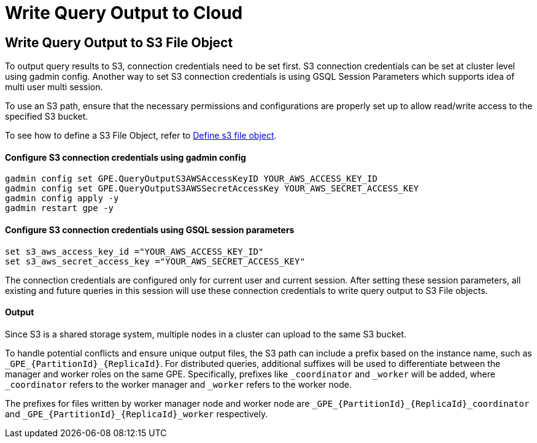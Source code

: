 = Write Query Output to Cloud

[#_write_query_data_to_s3]
== Write Query Output to S3 File Object
To output query results to S3, connection credentials need to be set first.
S3 connection credentials can be set at cluster level using gadmin config. Another way to set S3 connection credentials is using GSQL Session Parameters which supports idea of multi user multi session.

To use an S3 path, ensure that the necessary permissions and configurations are properly set up to allow read/write access to the specified S3 bucket.

To see how to define a S3 File Object, refer to xref:data-types.adoc#_define_s3_file_object[Define s3 file object].
[#_step_1]
==== Configure S3 connection credentials using gadmin config
[source,bash]
----
gadmin config set GPE.QueryOutputS3AWSAccessKeyID YOUR_AWS_ACCESS_KEY_ID
gadmin config set GPE.QueryOutputS3AWSSecretAccessKey YOUR_AWS_SECRET_ACCESS_KEY
gadmin config apply -y
gadmin restart gpe -y
----

==== Configure S3 connection credentials using GSQL session parameters
[source,bash]
----
set s3_aws_access_key_id ="YOUR_AWS_ACCESS_KEY_ID"
set s3_aws_secret_access_key ="YOUR_AWS_SECRET_ACCESS_KEY"
----
The connection credentials are configured only for current user and current session. After setting these session parameters, all existing and future queries in this session will use these connection credentials to write query output to S3 File objects.

==== Output
Since S3 is a shared storage system, multiple nodes in a cluster can upload to the same S3 bucket. 

To handle potential conflicts and ensure unique output files, the S3 path can include a prefix based on the instance name, such as `\_GPE_{PartitionId}_{ReplicaId}`. For distributed queries, additional suffixes will be used to differentiate between the manager and worker roles on the same GPE. Specifically, prefixes like `_coordinator` and `_worker` will be added, where `_coordinator` refers to the worker manager and `_worker` refers to the worker node.

The prefixes for files written by worker manager node and worker node are  `\_GPE_{PartitionId}_{ReplicaId}_coordinator` and `\_GPE_{PartitionId}_{ReplicaId}_worker` respectively.
